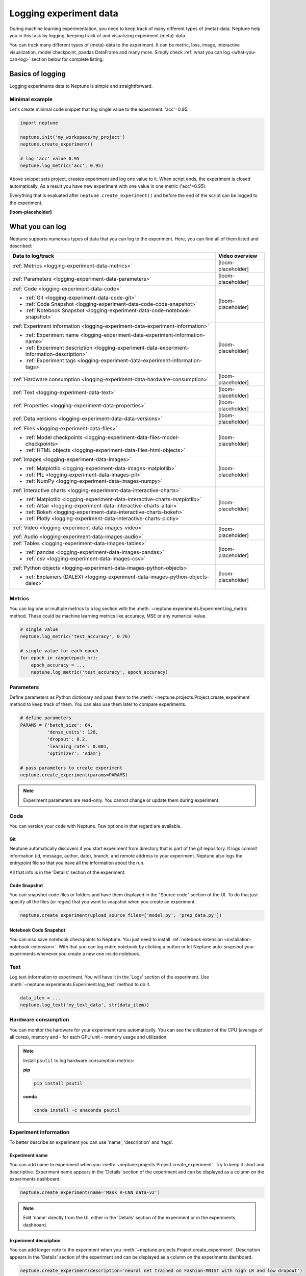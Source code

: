 .. _guides-logging-data-to-neptune:

Logging experiment data
=======================
During machine learning experimentation, you need to keep track of many different types of (meta)-data. Neptune help you in this task by logging, keeping track of and visualizing experiment (meta)-data.

You can track many different types of (meta)-data to the experiment. It can be metric, loss, image, interactive visualization, model checkpoint, pandas DataFrame and many more. Simply check :ref:`what you can log <what-you-can-log>` section below for complete listing.

Basics of logging
-----------------
Logging experiments data to Neptune is simple and straightforward.

Minimal example
^^^^^^^^^^^^^^^
Let's create minimal code snippet that log single value to the experiment: 'acc'=0.95.

.. code-block:: python3

    import neptune

    neptune.init('my_workspace/my_project')
    neptune.create_experiment()

    # log 'acc' value 0.95
    neptune.log_metric('acc', 0.95)

Above snippet sets project, creates experiment and log one value to it. When script ends, the experiment is closed automatically. As a result you have new experiment with one value in one metric ('acc'=0.95).

Everything that is evaluated after ``neptune.create_experiment()`` and before the end of the script can be logged to the experiment.

**[loom-placeholder]**

.. _what-you-can-log:

What you can log
----------------
Neptune supports numerous types of data that you can log to the experiment. Here, you can find all of them listed and described:

+----------------------------------------------------------------------------------------------+--------------------+
|                                       Data to log/track                                      | Video overview     |
+==============================================================================================+====================+
| :ref:`Metrics <logging-experiment-data-metrics>`                                             | [loom-placeholder] |
+----------------------------------------------------------------------------------------------+--------------------+
| :ref:`Parameters <logging-experiment-data-parameters>`                                       | [loom-placeholder] |
+----------------------------------------------------------------------------------------------+--------------------+
| :ref:`Code <logging-experiment-data-code>`                                                   | [loom-placeholder] |
|                                                                                              |                    |
| * :ref:`Git <logging-experiment-data-code-git>`                                              |                    |
| * :ref:`Code Snapshot <logging-experiment-data-code-code-snapshot>`                          |                    |
| * :ref:`Notebook Snapshot <logging-experiment-data-code-notebook-snapshot>`                  |                    |
+----------------------------------------------------------------------------------------------+--------------------+
| :ref:`Experiment information <logging-experiment-data-experiment-information>`               | [loom-placeholder] |
|                                                                                              |                    |
| * :ref:`Experiment name <logging-experiment-data-experiment-information-name>`               |                    |
| * :ref:`Experiment description <logging-experiment-data-experiment-information-description>` |                    |
| * :ref:`Experiment tags <logging-experiment-data-experiment-information-tags>`               |                    |
+----------------------------------------------------------------------------------------------+--------------------+
| :ref:`Hardware consumption <logging-experiment-data-hardware-consumption>`                   | [loom-placeholder] |
+----------------------------------------------------------------------------------------------+--------------------+
| :ref:`Text <logging-experiment-data-text>`                                                   | [loom-placeholder] |
+----------------------------------------------------------------------------------------------+--------------------+
| :ref:`Properties <logging-experiment-data-properties>`                                       | [loom-placeholder] |
+----------------------------------------------------------------------------------------------+--------------------+
| :ref:`Data versions <logging-experiment-data-data-versions>`                                 | [loom-placeholder] |
+----------------------------------------------------------------------------------------------+--------------------+
| :ref:`Files <logging-experiment-data-files>`                                                 | [loom-placeholder] |
|                                                                                              |                    |
| * :ref:`Model checkpoints <logging-experiment-data-files-model-checkpoints>`                 |                    |
| * :ref:`HTML objects <logging-experiment-data-files-html-objects>`                           |                    |
+----------------------------------------------------------------------------------------------+--------------------+
| :ref:`Images <logging-experiment-data-images>`                                               | [loom-placeholder] |
|                                                                                              |                    |
| * :ref:`Matplotlib <logging-experiment-data-images-matplotlib>`                              |                    |
| * :ref:`PIL <logging-experiment-data-images-pil>`                                            |                    |
| * :ref:`NumPy <logging-experiment-data-images-numpy>`                                        |                    |
+----------------------------------------------------------------------------------------------+--------------------+
| :ref:`Interactive charts <logging-experiment-data-interactive-charts>`                       | [loom-placeholder] |
|                                                                                              |                    |
| * :ref:`Matplotlib <logging-experiment-data-interactive-charts-matplotlib>`                  |                    |
| * :ref:`Altair <logging-experiment-data-interactive-charts-altair>`                          |                    |
| * :ref:`Bokeh <logging-experiment-data-interactive-charts-bokeh>`                            |                    |
| * :ref:`Plotly <logging-experiment-data-interactive-charts-plotly>`                          |                    |
+----------------------------------------------------------------------------------------------+--------------------+
| :ref:`Video <logging-experiment-data-images-video>`                                          | [loom-placeholder] |
|                                                                                              |                    |
| :ref:`Audio <logging-experiment-data-images-audio>`                                          |                    |
+----------------------------------------------------------------------------------------------+--------------------+
| :ref:`Tables <logging-experiment-data-images-tables>`                                        | [loom-placeholder] |
|                                                                                              |                    |
| * :ref:`pandas <logging-experiment-data-images-pandas>`                                      |                    |
| * :ref:`csv <logging-experiment-data-images-csv>`                                            |                    |
+----------------------------------------------------------------------------------------------+--------------------+
| :ref:`Python objects <logging-experiment-data-images-python-objects>`                        | [loom-placeholder] |
|                                                                                              |                    |
| * :ref:`Explainers (DALEX) <logging-experiment-data-images-python-objects-dalex>`            |                    |
+----------------------------------------------------------------------------------------------+--------------------+

.. _logging-experiment-data-metrics:

Metrics
^^^^^^^
You can log one or multiple metrics to a log section with the :meth:`~neptune.experiments.Experiment.log_metric` method. These could be machine learning metrics like accuracy, MSE or any numerical value.

.. code-block:: python3

    # single value
    neptune.log_metric('test_accuracy', 0.76)

    # single value for each epoch
    for epoch in range(epoch_nr):
        epoch_accuracy = ...
        neptune.log_metric('test_accuracy', epoch_accuracy)

.. _logging-experiment-data-parameters:

Parameters
^^^^^^^^^^
Define parameters as Python dictionary and pass them to the :meth:`~neptune.projects.Project.create_experiment` method to keep track of them. You can also use them later to compare experiments.

.. code-block:: python3

    # define parameters
    PARAMS = {'batch_size': 64,
              'dense_units': 128,
              'dropout': 0.2,
              'learning_rate': 0.001,
              'optimizer': 'Adam'}

    # pass parameters to create experiment
    neptune.create_experiment(params=PARAMS)

.. note::

    Experiment parameters are read-only. You cannot change or update them during experiment.

.. _logging-experiment-data-code:

Code
^^^^
You can version your code with Neptune. Few options in that regard are available.

.. _logging-experiment-data-code-git:

Git
"""
Neptune automatically discovers if you start experiment from directory that is part of the git repository. It logs commit information (id, message, author, date), branch, and remote address to your experiment. Neptune also logs the entrypoint file so that you have all the information about the run.

All that info is in the 'Details' section of the experiment.

.. _logging-experiment-data-code-code-snapshot:

Code Snapshot
"""""""""""""
You can snapshot code files or folders and have them displayed in the "Source code" section of the UI.
To do that just specify all the files (or regex) that you want to snapshot when you create an experiment.

.. code-block:: python3

    neptune.create_experiment(upload_source_files=['model.py', 'prep_data.py'])

.. _logging-experiment-data-code-notebook-snapshot:

Notebook Code Snapshot
""""""""""""""""""""""
You can also save notebook checkpoints to Neptune. You just need to install :ref:`notebook extension <installation-notebook-extension>`. With that you can log entire notebook by clicking a button or let Neptune auto-snapshot your experiments whenever you create a new one inside notebook.

.. _logging-experiment-data-text:

Text
^^^^
Log text information to experiment. You will have it in the 'Logs' section of the experiment. Use :meth:`~neptune.experiments.Experiment.log_text` method to do it.

.. code-block:: python3

    data_item = ...
    neptune.log_text('my_text_data', str(data_item))

.. _logging-experiment-data-hardware-consumption:

Hardware consumption
^^^^^^^^^^^^^^^^^^^^
You can monitor the hardware for your experiment runs automatically. You can see the utilization of the CPU (average of all cores), memory and - for each GPU unit - memory usage and utilization.

.. note::

    Install ``psutil`` to log hardware consumption metrics:

    **pip**

    .. code:: bash

        pip install psutil

    **conda**

    .. code:: bash

        conda install -c anaconda psutil


.. _logging-experiment-data-experiment-information:

Experiment information
^^^^^^^^^^^^^^^^^^^^^^
To better describe an experiment you can use 'name', 'description' and 'tags'.

.. _logging-experiment-data-experiment-information-name:

Experiment name
"""""""""""""""
You can add name to experiment when you :meth:`~neptune.projects.Project.create_experiment`. Try to keep it short and descriptive. Experiment name appears in the 'Details' section of the experiment and can be displayed as a column on the experiments dashboard.

.. code-block:: python3

        neptune.create_experiment(name='Mask R-CNN data-v2')

.. note::

    Edit 'name' directly from the UI, either in the 'Details' section of the experiment or in the experiments dashboard.

.. _logging-experiment-data-experiment-information-description:

Experiment description
""""""""""""""""""""""
You can add longer note to the experiment when you :meth:`~neptune.projects.Project.create_experiment`. Description appears in the 'Details' section of the experiment and can be displayed as a column on the experiments dashboard.

.. code-block:: python3

        neptune.create_experiment(description='neural net trained on Fashion-MNIST with high LR and low dropout')

.. note::

    Edit 'description' directly from the UI, either in the 'Details' section of the experiment or in the experiments dashboard.

.. _logging-experiment-data-experiment-information-tags:

Experiment tags
"""""""""""""""
You can add tags to the experiment when you :meth:`~neptune.projects.Project.create_experiment`. Tags are convenient way to organize or group experiments.

.. code-block:: python3

        neptune.create_experiment(tags=['classification', 'pytorch', 'prod_v2.0.1'])

Tags appear in the 'Details' section of the experiment and can be displayed as a column on the experiments dashboard.

.. tip::

    You can quickly filter by tag by clicking on it in the experiments dashboard.

.. note::

    Add or remove tags directly from the UI, either in the 'Details' section of the experiment or in the experiments dashboard.

.. _logging-experiment-data-properties:

Properties
^^^^^^^^^^
You can log 'key', 'value' pairs to the experiment. Those could be data versions, URL or path to the model on your filesystem, or anything else that fit the generic ``'key'-'value'`` scheme. What distinguishes them from :ref:`parameters <logging-experiment-data-parameters>` is that they are editable after experiment is created. Properties appear in the 'Details' section of the experiment and can be displayed as a column on the experiments dashboard.

You can add properties to your experiment when you :meth:`~neptune.projects.Project.create_experiment`. Pass Python dictionary with properties like this:

.. code-block:: python3

    neptune.create_experiment(properties={'data_version': 'fd5c084c-ff7c',
                                          'model_id': 'a44521d0-0fb8'})

Another option is to add it anytime during an experiment using :meth:`~neptune.experiments.Experiment.set_property`:

.. code-block:: python3

    # single key-value pair at a time
    neptune.set_property('model_id', 'a44521d0-0fb8')

.. _logging-experiment-data-data-versions:

Data versions
^^^^^^^^^^^^^
[text]

.. _logging-experiment-data-files:

Files
^^^^^
[text]

.. _logging-experiment-data-files-model-checkpoints:

Model checkpoints
"""""""""""""""""
[text]

.. _logging-experiment-data-files-html-objects:

HTML objects
""""""""""""
[text]

.. _logging-experiment-data-images:

Images
^^^^^^

.. note::

    Single image should not exceed 15MB. If you work with larger files, you can log them using :meth:`~neptune.experiments.Experiment.log_artifact`. Check :ref:`Files section <logging-experiment-data-files>` for more info.

.. _logging-experiment-data-images-matplotlib:

Matplotlib
""""""""""
[text]

.. _logging-experiment-data-images-pil:

PIL
"""
[text]

.. _logging-experiment-data-images-numpy:

NumPy
"""""
[text]

.. _logging-experiment-data-interactive-charts:

Interactive charts
^^^^^^^^^^^^^^^^^^
[text]

.. _logging-experiment-data-interactive-charts-matplotlib:

Matplotlib
""""""""""
[text]

.. _logging-experiment-data-interactive-charts-altair:

Altair
""""""
[text]

.. _logging-experiment-data-interactive-charts-bokeh:

Bokeh
"""""
[text]

.. _logging-experiment-data-interactive-charts-plotly:

Plotly
""""""
[text]

.. _logging-experiment-data-images-video:

Video
^^^^^
[text]

.. _logging-experiment-data-images-audio:

Audio
^^^^^
[text]

.. _logging-experiment-data-images-tables:

Tables
^^^^^^
[text]

.. _logging-experiment-data-images-pandas:

pandas
""""""
[text]

.. _logging-experiment-data-images-csv:

csv
"""
[text]

.. _logging-experiment-data-images-python-objects:

Python objects
^^^^^^^^^^^^^^
[text]

.. _logging-experiment-data-images-python-objects-dalex:

Explainers (DALEX)
""""""""""""""""""













Logging with integrations
-------------------------
Besides logging using Neptune Python library, you can also use integrations that let you log relevant data with almost no code changes. Have a look at :ref:`Integrations page <integrations-index>` for more information or find your favourite library in one of the following categories:

- :ref:`Deep learning frameworks <integrations-deep-learning-frameworks>`
- :ref:`Machine learning frameworks <integrations-machine-learning-frameworks>`
- :ref:`Hyperparameter optimization libraries <integrations-hyperparameter-optimization-frameworks>`
- :ref:`Visualization libraries <integrations-visualization-tools>`
- :ref:`Experiment tracking frameworks <integrations-experiment-tracking-frameworks>`
- :ref:`Other integrations <integrations-other-integrations>`

**[loom-placeholder]**

Advanced
--------
Minimal example revisited
^^^^^^^^^^^^^^^^^^^^^^^^^
Let's create minimal code snippet that log single value to the experiment: 'acc'=0.96.

.. code-block:: python3

    import neptune

    neptune.init('my_workspace/my_project')
    exp = neptune.create_experiment()

    # log 'acc' value 0.96
    exp.log_metric('acc', 0.96)

``neptune.create_experiment()`` returns :class:`~neptune.experiments.Experiment` object, that allows you to pass it around your code base and perform logging from multiple Python files to the single experiment.

**[loom-placeholder]**


.. External links

